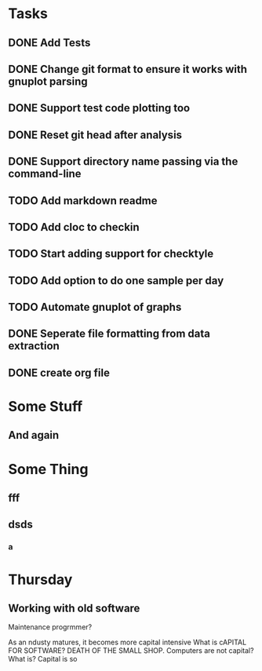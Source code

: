 * Tasks
** DONE Add Tests
** DONE Change git format to ensure it works with gnuplot parsing
** DONE Support test code plotting too
** DONE Reset git head after analysis
** DONE Support directory name passing via the command-line
** TODO Add markdown readme
** TODO Add cloc to checkin
** TODO Start adding support for checktyle
** TODO Add option to do one sample per day
** TODO Automate gnuplot of graphs
** DONE Seperate file formatting from data extraction 
** DONE create org file

* Some Stuff
** And again

* Some Thing
** fff
** dsds
*** a


* Thursday
** Working with old software
Maintenance progrmmer?

As an ndusty matures, it becomes more capital intensive
What is cAPITAL FOR SOFTWARE?
DEATH OF THE SMALL SHOP.
Computers are not capital? What is?
Capital is so
